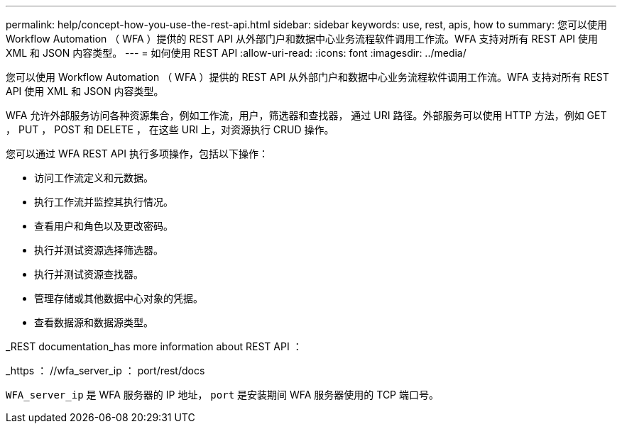 ---
permalink: help/concept-how-you-use-the-rest-api.html 
sidebar: sidebar 
keywords: use, rest, apis, how to 
summary: 您可以使用 Workflow Automation （ WFA ）提供的 REST API 从外部门户和数据中心业务流程软件调用工作流。WFA 支持对所有 REST API 使用 XML 和 JSON 内容类型。 
---
= 如何使用 REST API
:allow-uri-read: 
:icons: font
:imagesdir: ../media/


[role="lead"]
您可以使用 Workflow Automation （ WFA ）提供的 REST API 从外部门户和数据中心业务流程软件调用工作流。WFA 支持对所有 REST API 使用 XML 和 JSON 内容类型。

WFA 允许外部服务访问各种资源集合，例如工作流，用户，筛选器和查找器， 通过 URI 路径。外部服务可以使用 HTTP 方法，例如 GET ， PUT ， POST 和 DELETE ， 在这些 URI 上，对资源执行 CRUD 操作。

您可以通过 WFA REST API 执行多项操作，包括以下操作：

* 访问工作流定义和元数据。
* 执行工作流并监控其执行情况。
* 查看用户和角色以及更改密码。
* 执行并测试资源选择筛选器。
* 执行并测试资源查找器。
* 管理存储或其他数据中心对象的凭据。
* 查看数据源和数据源类型。


_REST documentation_has more information about REST API ：

_https ： //wfa_server_ip ： port/rest/docs

`WFA_server_ip` 是 WFA 服务器的 IP 地址， `port` 是安装期间 WFA 服务器使用的 TCP 端口号。
